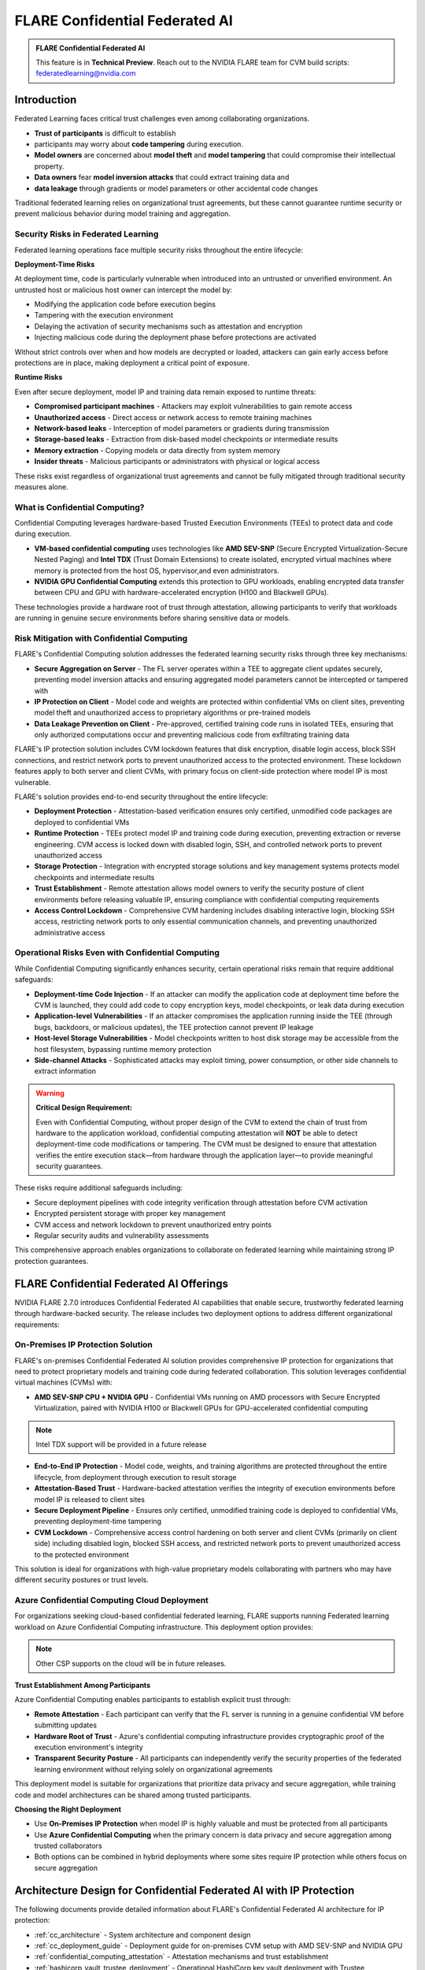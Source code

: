 .. _confidential_computing:

################################
FLARE Confidential Federated AI
################################

.. admonition:: FLARE Confidential Federated AI

   This feature is in **Technical Preview**.
   Reach out to the NVIDIA FLARE team for CVM build scripts: federatedlearning@nvidia.com

Introduction
============

Federated Learning faces critical trust challenges even among collaborating organizations.

- **Trust of participants** is difficult to establish
- participants may worry about **code tampering** during execution.
- **Model owners** are concerned about **model theft** and **model tampering** that could compromise their intellectual property.
- **Data owners** fear **model inversion attacks** that could extract training data and
- **data leakage** through gradients or model parameters or other accidental code changes

Traditional federated learning relies on organizational trust agreements, but these cannot guarantee runtime security or
prevent malicious behavior during model training and aggregation.

Security Risks in Federated Learning
--------------------------------------

Federated learning operations face multiple security risks throughout the entire lifecycle:

**Deployment-Time Risks**

At deployment time, code is particularly vulnerable when introduced into an untrusted or unverified environment.
An untrusted host or malicious host owner can intercept the model by:

- Modifying the application code before execution begins
- Tampering with the execution environment
- Delaying the activation of security mechanisms such as attestation and encryption
- Injecting malicious code during the deployment phase before protections are activated

Without strict controls over when and how models are decrypted or loaded, attackers can gain early access before protections
are in place, making deployment a critical point of exposure.

**Runtime Risks**

Even after secure deployment, model IP and training data remain exposed to runtime threats:

- **Compromised participant machines** - Attackers may exploit vulnerabilities to gain remote access
- **Unauthorized access** - Direct access or network access to remote training machines
- **Network-based leaks** - Interception of model parameters or gradients during transmission
- **Storage-based leaks** - Extraction from disk-based model checkpoints or intermediate results
- **Memory extraction** - Copying models or data directly from system memory
- **Insider threats** - Malicious participants or administrators with physical or logical access

These risks exist regardless of organizational trust agreements and cannot be fully mitigated through traditional security measures alone.

What is Confidential Computing?
--------------------------------

Confidential Computing leverages hardware-based Trusted Execution Environments (TEEs) to protect data and code during execution.

- **VM-based confidential computing** uses technologies like **AMD SEV-SNP** (Secure Encrypted Virtualization-Secure Nested Paging) and **Intel TDX** (Trust Domain Extensions) to create isolated, encrypted virtual machines where memory is protected from the host OS, hypervisor,and even administrators.
- **NVIDIA GPU Confidential Computing** extends this protection to GPU workloads, enabling encrypted data transfer between CPU and GPU with hardware-accelerated encryption (H100 and Blackwell GPUs).

These technologies provide a hardware root of trust through attestation, allowing participants to verify that workloads
are running in genuine secure environments before sharing sensitive data or models.

Risk Mitigation with Confidential Computing
--------------------------------------------

FLARE's Confidential Computing solution addresses the federated learning security risks through three key mechanisms:

- **Secure Aggregation on Server** - The FL server operates within a TEE to aggregate client updates securely, preventing model inversion attacks and ensuring aggregated model parameters cannot be intercepted or tampered with
- **IP Protection on Client** - Model code and weights are protected within confidential VMs on client sites, preventing model theft and unauthorized access to proprietary algorithms or pre-trained models
- **Data Leakage Prevention on Client** - Pre-approved, certified training code runs in isolated TEEs, ensuring that only authorized computations occur and preventing malicious code from exfiltrating training data

FLARE's IP protection solution includes CVM lockdown features that disk encryption, disable login access, block SSH connections, and restrict
network ports to prevent unauthorized access to the protected environment. These lockdown features apply to both server and client CVMs,
with primary focus on client-side protection where model IP is most vulnerable.

FLARE's solution provides end-to-end security throughout the entire lifecycle:

- **Deployment Protection** - Attestation-based verification ensures only certified, unmodified code packages are deployed to confidential VMs
- **Runtime Protection** - TEEs protect model IP and training code during execution, preventing extraction or reverse engineering. CVM access is locked down with disabled login, SSH, and controlled network ports to prevent unauthorized access
- **Storage Protection** - Integration with encrypted storage solutions and key management systems protects model checkpoints and intermediate results
- **Trust Establishment** - Remote attestation allows model owners to verify the security posture of client environments before releasing valuable IP, ensuring compliance with confidential computing requirements
- **Access Control Lockdown** - Comprehensive CVM hardening includes disabling interactive login, blocking SSH access, restricting network ports to only essential communication channels, and preventing unauthorized administrative access

Operational Risks Even with Confidential Computing
---------------------------------------------------

While Confidential Computing significantly enhances security, certain operational risks remain that require additional safeguards:

- **Deployment-time Code Injection** - If an attacker can modify the application code at deployment time before the CVM is launched, they could add code to copy encryption keys, model checkpoints, or leak data during execution
- **Application-level Vulnerabilities** - If an attacker compromises the application running inside the TEE (through bugs, backdoors, or malicious updates), the TEE protection cannot prevent IP leakage
- **Host-level Storage Vulnerabilities** - Model checkpoints written to host disk storage may be accessible from the host filesystem, bypassing runtime memory protection
- **Side-channel Attacks** - Sophisticated attacks may exploit timing, power consumption, or other side channels to extract information

.. warning::

   **Critical Design Requirement:**

   Even with Confidential Computing, without proper design of the CVM to extend the chain of trust from hardware
   to the application workload, confidential computing attestation will **NOT** be able to detect deployment-time
   code modifications or tampering. The CVM must be designed to ensure that attestation verifies the entire execution
   stack—from hardware through the application layer—to provide meaningful security guarantees.

These risks require additional safeguards including:

- Secure deployment pipelines with code integrity verification through attestation before CVM activation
- Encrypted persistent storage with proper key management
- CVM access and network lockdown to prevent unauthorized entry points
- Regular security audits and vulnerability assessments

This comprehensive approach enables organizations to collaborate on federated learning while maintaining strong IP protection guarantees.


FLARE Confidential Federated AI Offerings
==========================================

NVIDIA FLARE 2.7.0 introduces Confidential Federated AI capabilities that enable secure, trustworthy federated learning through hardware-backed security. The release includes two deployment options to address different organizational requirements:

On-Premises IP Protection Solution
-----------------------------------

FLARE's on-premises Confidential Federated AI solution provides comprehensive IP protection for organizations that need to protect proprietary models and training code during federated collaboration. This solution leverages confidential virtual machines (CVMs) with:

- **AMD SEV-SNP CPU + NVIDIA GPU** - Confidential VMs running on AMD processors with Secure Encrypted Virtualization, paired with NVIDIA H100 or Blackwell GPUs for GPU-accelerated confidential computing

.. note::

    Intel TDX support will be provided in a future release

- **End-to-End IP Protection** - Model code, weights, and training algorithms are protected throughout the entire lifecycle, from deployment through execution to result storage
- **Attestation-Based Trust** - Hardware-backed attestation verifies the integrity of execution environments before model IP is released to client sites
- **Secure Deployment Pipeline** - Ensures only certified, unmodified training code is deployed to confidential VMs, preventing deployment-time tampering
- **CVM Lockdown** - Comprehensive access control hardening on both server and client CVMs (primarily on client side) including disabled login, blocked SSH access, and restricted network ports to prevent unauthorized access to the protected environment

This solution is ideal for organizations with high-value proprietary models collaborating with partners who may have different security postures or trust levels.


Azure Confidential Computing Cloud Deployment
----------------------------------------------

For organizations seeking cloud-based confidential federated learning, FLARE supports running Federated learning workload on Azure Confidential Computing infrastructure.
This deployment option provides:

.. note::

    Other CSP supports on the cloud will be in future releases.

**Trust Establishment Among Participants**

Azure Confidential Computing enables participants to establish explicit trust through:

- **Remote Attestation** - Each participant can verify that the FL server is running in a genuine confidential VM before submitting updates
- **Hardware Root of Trust** - Azure's confidential computing infrastructure provides cryptographic proof of the execution environment's integrity
- **Transparent Security Posture** - All participants can independently verify the security properties of the federated learning environment without relying solely on organizational agreements

This deployment model is suitable for organizations that prioritize data privacy and secure aggregation, while training code and model architectures can be shared among trusted participants.

**Choosing the Right Deployment**

- Use **On-Premises IP Protection** when model IP is highly valuable and must be protected from all participants
- Use **Azure Confidential Computing** when the primary concern is data privacy and secure aggregation among trusted collaborators
- Both options can be combined in hybrid deployments where some sites require IP protection while others focus on secure aggregation



Architecture Design for Confidential Federated AI with IP Protection
=====================================================================

The following documents provide detailed information about FLARE's Confidential Federated AI architecture for IP protection:

- :ref:`cc_architecture` - System architecture and component design
- :ref:`cc_deployment_guide` - Deployment guide for on-premises CVM setup with AMD SEV-SNP and NVIDIA GPU
- :ref:`confidential_computing_attestation` - Attestation mechanisms and trust establishment
- :ref:`hashicorp_vault_trustee_deployment` - Operational HashiCorp key vault deployment with Trustee



FLARE Deployment to Azure Confidential Computing
================================================

- :ref:`confidential_azure_container_instances_deployment` - Secure Aggregation on FLARE Server with Azure ACI (Azure Container Instance)
